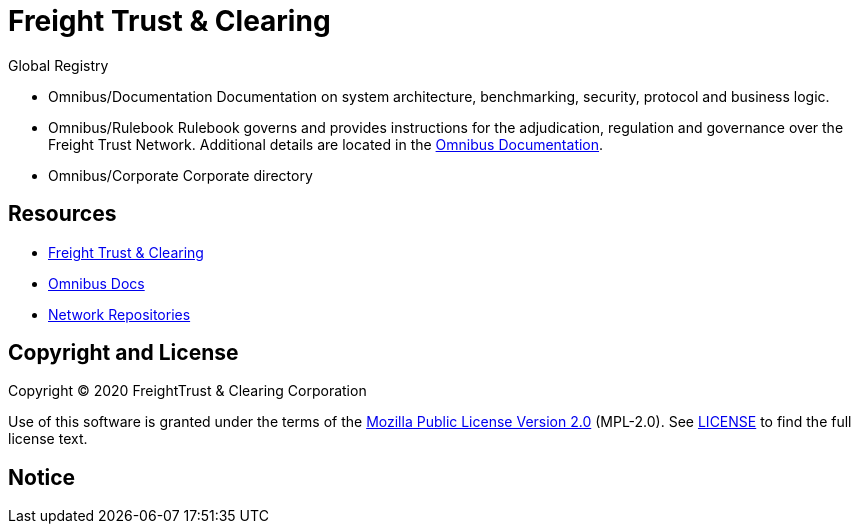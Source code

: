 = Freight Trust & Clearing
:url-project: https://freighttrust.com
:url-docs: https://docs.freighttrust.com
:url-org: https://github.com/freight-chain
:url-group: {url-org}/rulebook
:url-site-readme: {url-group}/docs-site/blob/master/README.adoc
:url-freight: https://freighttrust.com

Global Registry

* Omnibus/Documentation
Documentation on system architecture, benchmarking, security, protocol and business logic.

* Omnibus/Rulebook
Rulebook governs and provides instructions for the adjudication, regulation and governance over the Freight Trust Network. Additional details are located in the {url-site-readme}[Omnibus Documentation].

* Omnibus/Corporate
Corporate directory

== Resources

* {url-project}[Freight Trust & Clearing]
* {url-docs}[Omnibus Docs]
* {url-org}[Network Repositories]

== Copyright and License

Copyright (C) 2020 FreightTrust & Clearing Corporation

Use of this software is granted under the terms of the https://www.mozilla.org/en-US/MPL/2.0/[Mozilla Public License Version 2.0] (MPL-2.0).
See link:LICENSE[] to find the full license text.

== Notice

